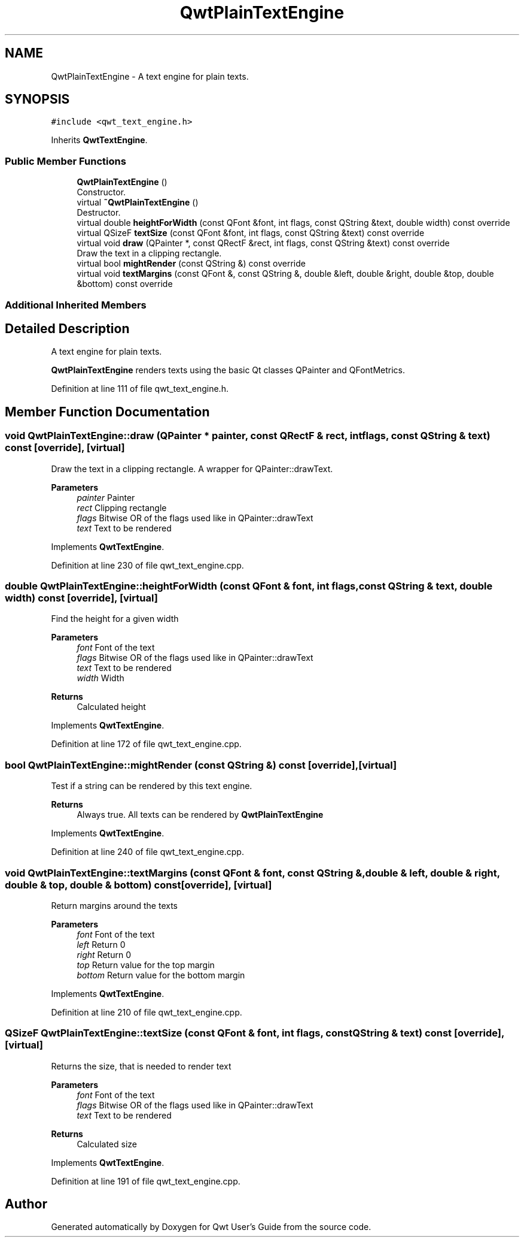 .TH "QwtPlainTextEngine" 3 "Sun Jul 18 2021" "Version 6.2.0" "Qwt User's Guide" \" -*- nroff -*-
.ad l
.nh
.SH NAME
QwtPlainTextEngine \- A text engine for plain texts\&.  

.SH SYNOPSIS
.br
.PP
.PP
\fC#include <qwt_text_engine\&.h>\fP
.PP
Inherits \fBQwtTextEngine\fP\&.
.SS "Public Member Functions"

.in +1c
.ti -1c
.RI "\fBQwtPlainTextEngine\fP ()"
.br
.RI "Constructor\&. "
.ti -1c
.RI "virtual \fB~QwtPlainTextEngine\fP ()"
.br
.RI "Destructor\&. "
.ti -1c
.RI "virtual double \fBheightForWidth\fP (const QFont &font, int flags, const QString &text, double width) const override"
.br
.ti -1c
.RI "virtual QSizeF \fBtextSize\fP (const QFont &font, int flags, const QString &text) const override"
.br
.ti -1c
.RI "virtual void \fBdraw\fP (QPainter *, const QRectF &rect, int flags, const QString &text) const override"
.br
.RI "Draw the text in a clipping rectangle\&. "
.ti -1c
.RI "virtual bool \fBmightRender\fP (const QString &) const override"
.br
.ti -1c
.RI "virtual void \fBtextMargins\fP (const QFont &, const QString &, double &left, double &right, double &top, double &bottom) const override"
.br
.in -1c
.SS "Additional Inherited Members"
.SH "Detailed Description"
.PP 
A text engine for plain texts\&. 

\fBQwtPlainTextEngine\fP renders texts using the basic Qt classes QPainter and QFontMetrics\&. 
.PP
Definition at line 111 of file qwt_text_engine\&.h\&.
.SH "Member Function Documentation"
.PP 
.SS "void QwtPlainTextEngine::draw (QPainter * painter, const QRectF & rect, int flags, const QString & text) const\fC [override]\fP, \fC [virtual]\fP"

.PP
Draw the text in a clipping rectangle\&. A wrapper for QPainter::drawText\&.
.PP
\fBParameters\fP
.RS 4
\fIpainter\fP Painter 
.br
\fIrect\fP Clipping rectangle 
.br
\fIflags\fP Bitwise OR of the flags used like in QPainter::drawText 
.br
\fItext\fP Text to be rendered 
.RE
.PP

.PP
Implements \fBQwtTextEngine\fP\&.
.PP
Definition at line 230 of file qwt_text_engine\&.cpp\&.
.SS "double QwtPlainTextEngine::heightForWidth (const QFont & font, int flags, const QString & text, double width) const\fC [override]\fP, \fC [virtual]\fP"
Find the height for a given width
.PP
\fBParameters\fP
.RS 4
\fIfont\fP Font of the text 
.br
\fIflags\fP Bitwise OR of the flags used like in QPainter::drawText 
.br
\fItext\fP Text to be rendered 
.br
\fIwidth\fP Width
.RE
.PP
\fBReturns\fP
.RS 4
Calculated height 
.RE
.PP

.PP
Implements \fBQwtTextEngine\fP\&.
.PP
Definition at line 172 of file qwt_text_engine\&.cpp\&.
.SS "bool QwtPlainTextEngine::mightRender (const QString &) const\fC [override]\fP, \fC [virtual]\fP"
Test if a string can be rendered by this text engine\&. 
.PP
\fBReturns\fP
.RS 4
Always true\&. All texts can be rendered by \fBQwtPlainTextEngine\fP 
.RE
.PP

.PP
Implements \fBQwtTextEngine\fP\&.
.PP
Definition at line 240 of file qwt_text_engine\&.cpp\&.
.SS "void QwtPlainTextEngine::textMargins (const QFont & font, const QString &, double & left, double & right, double & top, double & bottom) const\fC [override]\fP, \fC [virtual]\fP"
Return margins around the texts
.PP
\fBParameters\fP
.RS 4
\fIfont\fP Font of the text 
.br
\fIleft\fP Return 0 
.br
\fIright\fP Return 0 
.br
\fItop\fP Return value for the top margin 
.br
\fIbottom\fP Return value for the bottom margin 
.RE
.PP

.PP
Implements \fBQwtTextEngine\fP\&.
.PP
Definition at line 210 of file qwt_text_engine\&.cpp\&.
.SS "QSizeF QwtPlainTextEngine::textSize (const QFont & font, int flags, const QString & text) const\fC [override]\fP, \fC [virtual]\fP"
Returns the size, that is needed to render text
.PP
\fBParameters\fP
.RS 4
\fIfont\fP Font of the text 
.br
\fIflags\fP Bitwise OR of the flags used like in QPainter::drawText 
.br
\fItext\fP Text to be rendered
.RE
.PP
\fBReturns\fP
.RS 4
Calculated size 
.RE
.PP

.PP
Implements \fBQwtTextEngine\fP\&.
.PP
Definition at line 191 of file qwt_text_engine\&.cpp\&.

.SH "Author"
.PP 
Generated automatically by Doxygen for Qwt User's Guide from the source code\&.
